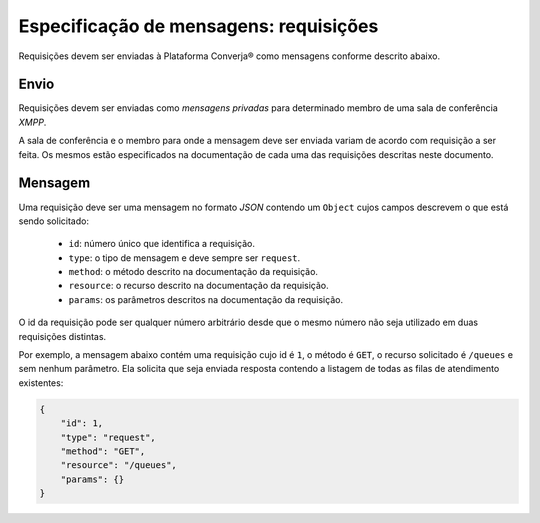 Especificação de mensagens: requisições
=======================================

Requisições devem ser enviadas à Plataforma Converja® como mensagens conforme descrito abaixo.


Envio
-----

Requisições devem ser enviadas como *mensagens privadas* para determinado membro de uma sala de conferência *XMPP*.

A sala de conferência e o membro para onde a mensagem deve ser enviada variam de acordo com requisição a ser feita. Os mesmos estão especificados na documentação de cada uma das requisições descritas neste documento.


Mensagem
--------

Uma requisição deve ser uma mensagem no formato *JSON* contendo um ``Object`` cujos campos descrevem o que está sendo solicitado:

 * ``id``: número único que identifica a requisição.
 * ``type``: o tipo de mensagem e deve sempre ser ``request``.
 * ``method``: o método descrito na documentação da requisição.
 * ``resource``: o recurso descrito na documentação da requisição.
 * ``params``: os parâmetros descritos na documentação da requisição.

O id da requisição pode ser qualquer número arbitrário desde que o mesmo número não seja utilizado em duas requisições distintas.

Por exemplo, a mensagem abaixo contém uma requisição cujo id é ``1``, o método é ``GET``, o recurso solicitado é ``/queues`` e sem nenhum parâmetro. Ela solicita que seja enviada resposta contendo a listagem de todas as filas de atendimento existentes:

.. code-block:: json

    {  
        "id": 1,
        "type": "request",
        "method": "GET",
        "resource": "/queues",
        "params": {}
    }
